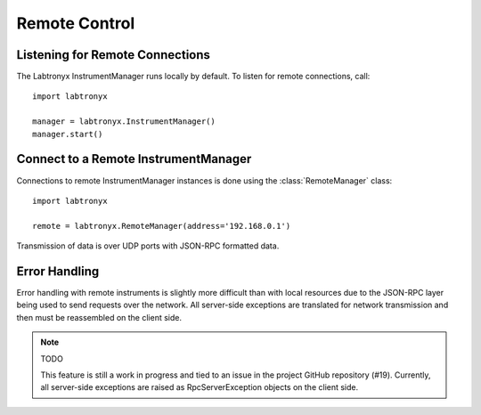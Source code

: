 Remote Control
==============

Listening for Remote Connections
--------------------------------

The Labtronyx InstrumentManager runs locally by default. To listen for remote 
connections, call::

   import labtronyx
   
   manager = labtronyx.InstrumentManager()
   manager.start()

Connect to a Remote InstrumentManager
-------------------------------------

Connections to remote InstrumentManager instances is done using the
:class:`RemoteManager` class::

   import labtronyx
   
   remote = labtronyx.RemoteManager(address='192.168.0.1')
   
Transmission of data is over UDP ports with JSON-RPC formatted data.

Error Handling
--------------

Error handling with remote instruments is slightly more difficult than with
local resources due to the JSON-RPC layer being used to send requests over the
network. All server-side exceptions are translated for network transmission
and then must be reassembled on the client side.

.. note::

   TODO
   
   This feature is still a work in progress and tied to an issue in the project
   GitHub repository (#19). Currently, all server-side exceptions are raised as
   RpcServerException objects on the client side.